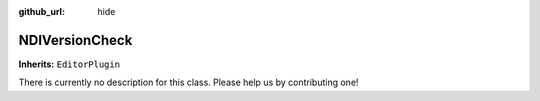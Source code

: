 :github_url: hide

.. DO NOT EDIT THIS FILE!!!
.. Generated automatically from Godot engine sources.
.. Generator: https://github.com/unvermuthet/godot-ndi/tree/master/doc/tools/make_rst.py.
.. XML source: https://github.com/unvermuthet/godot-ndi/tree/master/doc_classes/NDIVersionCheck.xml.

.. _class_NDIVersionCheck:

NDIVersionCheck
===============

**Inherits:** ``EditorPlugin``

.. container:: contribute

	There is currently no description for this class. Please help us by contributing one!

.. |virtual| replace:: :abbr:`virtual (This method should typically be overridden by the user to have any effect.)`
.. |const| replace:: :abbr:`const (This method has no side effects. It doesn't modify any of the instance's member variables.)`
.. |vararg| replace:: :abbr:`vararg (This method accepts any number of arguments after the ones described here.)`
.. |constructor| replace:: :abbr:`constructor (This method is used to construct a type.)`
.. |static| replace:: :abbr:`static (This method doesn't need an instance to be called, so it can be called directly using the class name.)`
.. |operator| replace:: :abbr:`operator (This method describes a valid operator to use with this type as left-hand operand.)`
.. |bitfield| replace:: :abbr:`BitField (This value is an integer composed as a bitmask of the following flags.)`
.. |void| replace:: :abbr:`void (No return value.)`

